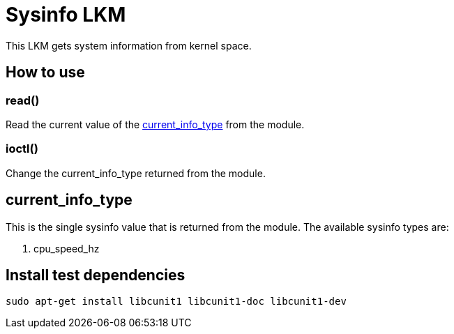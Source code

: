 = Sysinfo LKM

This LKM gets system information from kernel space.

== How to use

=== read()

Read the current value of the <<current-info-type, current_info_type>> from the module.

=== ioctl()

Change the current_info_type returned from the module.

[[currnt-info-type]]
== current_info_type

This is the single sysinfo value that is returned from the module. The available sysinfo types are:

1. cpu_speed_hz

== Install test dependencies

[source, bash]
----
sudo apt-get install libcunit1 libcunit1-doc libcunit1-dev
----